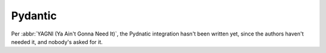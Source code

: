 Pydantic
========

Per :abbr:`YAGNI (Ya Ain't Gonna Need It)`, the Pydnatic integration hasn't been
written yet, since the authors haven't needed it, and nobody's asked for it.
